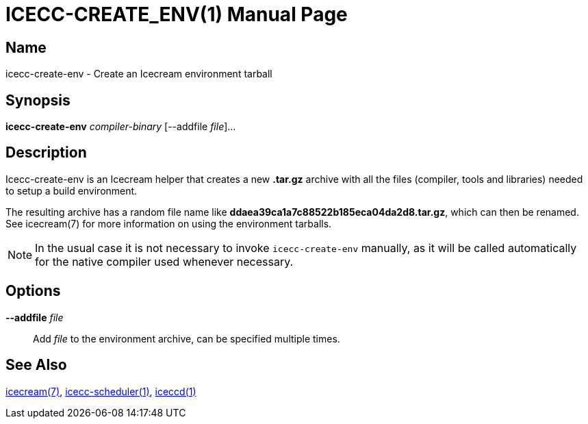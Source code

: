 ICECC-CREATE_ENV(1)
===================
:doctype: manpage
:man source: icerun
:man version: {revnumber}
:man manual: Icecream User's Manual

Name
----
icecc-create-env - Create an Icecream environment tarball


Synopsis
--------
*icecc-create-env* _compiler-binary_ [--addfile _file_]...


Description
-----------
Icecc-create-env is an Icecream helper that creates a new *.tar.gz*
archive with all the files (compiler, tools and libraries) needed to setup a
build environment.

The resulting archive has a random file name like *ddaea39ca1a7c88522b185eca04da2d8.tar.gz*,
which can then be renamed. See icecream(7) for more information on using the environment
tarballs.

NOTE: In the usual case it is not necessary to invoke `icecc-create-env` manually, as it will be
called automatically for the native compiler used whenever necessary.


Options
-------
*--addfile* _file_::
    Add _file_ to the environment archive, can be specified multiple times.


See Also
--------
link:icecream.adoc[icecream(7)], link:icecc-scheduler.adoc[icecc-scheduler(1)], link:iceccd.adoc[iceccd(1)]
